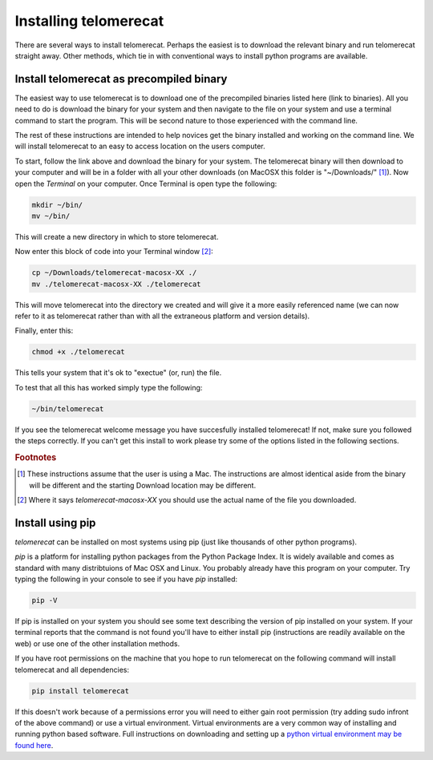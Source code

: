 Installing telomerecat
======================

There are several ways to install telomerecat. Perhaps the easiest is to download the relevant binary and run telomerecat straight away. Other methods, which tie in with conventional ways to install python programs are available.

Install telomerecat as precompiled binary
+++++++++++++++++++++++++++++++++++++++++

The easiest way to use telomerecat is to download one of the precompiled binaries listed here (link to binaries). All you need to do is download the binary for your system and then navigate to the file on your system and use a terminal command to start the program. This will be second nature to those experienced with the command line.

The rest of these instructions are intended to help novices get the binary installed and working on the command line. We will install telomerecat to an easy to access location on the users computer.

To start, follow the link above and download the binary for your system. The telomerecat binary will then download to your computer and will be in a folder with all your other downloads (on MacOSX this folder is "~/Downloads/" [#f1]_). Now open the `Terminal` on your computer. Once Terminal is open type the following: 

.. code-block:: shell
  
    mkdir ~/bin/
    mv ~/bin/
    
This will create a new directory in which to store telomerecat.

Now enter this block of code into your Terminal window [#f2]_:

.. code-block:: shell

    cp ~/Downloads/telomerecat-macosx-XX ./
    mv ./telomerecat-macosx-XX ./telomerecat

This will move telomerecat into the directory we created and will give it a more easily referenced name (we can now refer to it as telomerecat rather than with all the extraneous platform and version details).

Finally, enter this:

.. code-block:: shell

    chmod +x ./telomerecat

This tells your system that it's ok to "exectue" (or, run) the file.

To test that all this has worked simply type the following:

.. code-block:: shell

    ~/bin/telomerecat

If you see the telomerecat welcome message you have succesfully installed telomerecat! If not, make sure you followed the steps correctly. If you can't get this install to work please try some of the options listed in the following sections.

.. rubric:: Footnotes

.. [#f1] These instructions assume that the user is using a Mac. The instructions are almost identical aside from the binary will be different and the starting Download location may be different.
.. [#f2] Where it says `telomerecat-macosx-XX` you should use the actual name of the file you downloaded.

Install using pip
+++++++++++++++++

`telomerecat` can be installed on most systems using pip (just like thousands of other python programs).

`pip` is a platform for installing python packages from the Python Package Index. It is widely available and comes as standard with many distribtuions of Mac OSX and Linux. You probably already have this program on your computer. Try typing the following in your console to see if you have `pip` installed:

.. code-block:: shell
  
  pip -V

If pip is installed on your system you should see some text describing the version of pip installed on your system. If your terminal reports that the command is not found you'll have to either install pip (instructions are readily available on the web) or use one of the other installation methods.

If you have root permissions on the machine that you hope to run telomerecat on the following command will install telomerecat and all dependencies:

.. code-block:: shell
  
  pip install telomerecat

If this doesn't work because of a permissions error you will need to either gain root permission (try adding sudo infront of the above command) or use a virtual environment. Virtual environments are a very common way of installing and running python based software. Full instructions on downloading and setting up a `python virtual environment may be found here`_. 

.. _python virtual environment may be found here: http://docs.python-guide.org/en/latest/dev/virtualenvs/).




